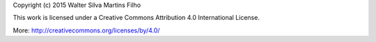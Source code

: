 Copyright (c) 2015 Walter Silva Martins Filho

This work is licensed under a Creative Commons Attribution 4.0 International License.

More: http://creativecommons.org/licenses/by/4.0/

